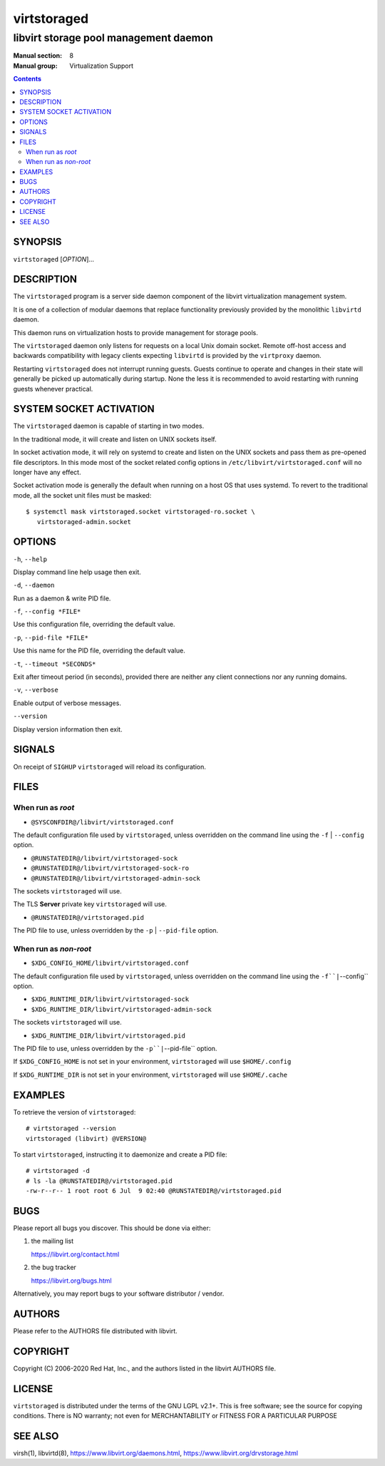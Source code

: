 ============
virtstoraged
============

--------------------------------------
libvirt storage pool management daemon
--------------------------------------

:Manual section: 8
:Manual group: Virtualization Support

.. contents::

SYNOPSIS
========

``virtstoraged`` [*OPTION*]...


DESCRIPTION
===========

The ``virtstoraged`` program is a server side daemon component of the libvirt
virtualization management system.

It is one of a collection of modular daemons that replace functionality
previously provided by the monolithic ``libvirtd`` daemon.

This daemon runs on virtualization hosts to provide management for storage
pools.

The ``virtstoraged`` daemon only listens for requests on a local Unix domain
socket. Remote off-host access and backwards compatibility with legacy
clients expecting ``libvirtd`` is provided by the ``virtproxy`` daemon.

Restarting ``virtstoraged`` does not interrupt running guests. Guests continue to
operate and changes in their state will generally be picked up automatically
during startup. None the less it is recommended to avoid restarting with
running guests whenever practical.


SYSTEM SOCKET ACTIVATION
========================

The ``virtstoraged`` daemon is capable of starting in two modes.

In the traditional mode, it will create and listen on UNIX sockets itself.

In socket activation mode, it will rely on systemd to create and listen
on the UNIX sockets and pass them as pre-opened file descriptors. In this
mode most of the socket related config options in
``/etc/libvirt/virtstoraged.conf`` will no longer have any effect.

Socket activation mode is generally the default when running on a host
OS that uses systemd. To revert to the traditional mode, all the socket
unit files must be masked:

::

   $ systemctl mask virtstoraged.socket virtstoraged-ro.socket \
      virtstoraged-admin.socket


OPTIONS
=======

``-h``, ``--help``

Display command line help usage then exit.

``-d``, ``--daemon``

Run as a daemon & write PID file.

``-f``, ``--config *FILE*``

Use this configuration file, overriding the default value.

``-p``, ``--pid-file *FILE*``

Use this name for the PID file, overriding the default value.

``-t``, ``--timeout *SECONDS*``

Exit after timeout period (in seconds), provided there are neither any client
connections nor any running domains.

``-v``, ``--verbose``

Enable output of verbose messages.

``--version``

Display version information then exit.


SIGNALS
=======

On receipt of ``SIGHUP`` ``virtstoraged`` will reload its configuration.


FILES
=====

When run as *root*
------------------

* ``@SYSCONFDIR@/libvirt/virtstoraged.conf``

The default configuration file used by ``virtstoraged``, unless overridden on the
command line using the ``-f`` | ``--config`` option.

* ``@RUNSTATEDIR@/libvirt/virtstoraged-sock``
* ``@RUNSTATEDIR@/libvirt/virtstoraged-sock-ro``
* ``@RUNSTATEDIR@/libvirt/virtstoraged-admin-sock``

The sockets ``virtstoraged`` will use.

The TLS **Server** private key ``virtstoraged`` will use.

* ``@RUNSTATEDIR@/virtstoraged.pid``

The PID file to use, unless overridden by the ``-p`` | ``--pid-file`` option.


When run as *non-root*
----------------------

* ``$XDG_CONFIG_HOME/libvirt/virtstoraged.conf``

The default configuration file used by ``virtstoraged``, unless overridden on the
command line using the ``-f``|``--config`` option.

* ``$XDG_RUNTIME_DIR/libvirt/virtstoraged-sock``
* ``$XDG_RUNTIME_DIR/libvirt/virtstoraged-admin-sock``

The sockets ``virtstoraged`` will use.

* ``$XDG_RUNTIME_DIR/libvirt/virtstoraged.pid``

The PID file to use, unless overridden by the ``-p``|``--pid-file`` option.


If ``$XDG_CONFIG_HOME`` is not set in your environment, ``virtstoraged`` will use
``$HOME/.config``

If ``$XDG_RUNTIME_DIR`` is not set in your environment, ``virtstoraged`` will use
``$HOME/.cache``


EXAMPLES
========

To retrieve the version of ``virtstoraged``:

::

  # virtstoraged --version
  virtstoraged (libvirt) @VERSION@


To start ``virtstoraged``, instructing it to daemonize and create a PID file:

::

  # virtstoraged -d
  # ls -la @RUNSTATEDIR@/virtstoraged.pid
  -rw-r--r-- 1 root root 6 Jul  9 02:40 @RUNSTATEDIR@/virtstoraged.pid


BUGS
====

Please report all bugs you discover.  This should be done via either:

#. the mailing list

   `https://libvirt.org/contact.html <https://libvirt.org/contact.html>`_

#. the bug tracker

   `https://libvirt.org/bugs.html <https://libvirt.org/bugs.html>`_

Alternatively, you may report bugs to your software distributor / vendor.


AUTHORS
=======

Please refer to the AUTHORS file distributed with libvirt.


COPYRIGHT
=========

Copyright (C) 2006-2020 Red Hat, Inc., and the authors listed in the
libvirt AUTHORS file.


LICENSE
=======

``virtstoraged`` is distributed under the terms of the GNU LGPL v2.1+.
This is free software; see the source for copying conditions. There
is NO warranty; not even for MERCHANTABILITY or FITNESS FOR A PARTICULAR
PURPOSE


SEE ALSO
========

virsh(1), libvirtd(8),
`https://www.libvirt.org/daemons.html <https://www.libvirt.org/daemons.html>`_,
`https://www.libvirt.org/drvstorage.html <https://www.libvirt.org/drvstorage.html>`_
